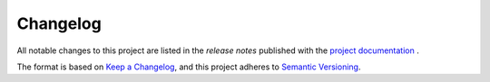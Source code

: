 Changelog
=========

All notable changes to this project are listed in the *release notes* published
with the `project documentation <https://bis-med-it.github.io/pysdmx>`_ .

The format is based on `Keep a Changelog <https://keepachangelog.com/en/1.0.0/>`_,
and this project adheres to 
`Semantic Versioning <https://semver.org/spec/v2.0.0.html)>`_.
